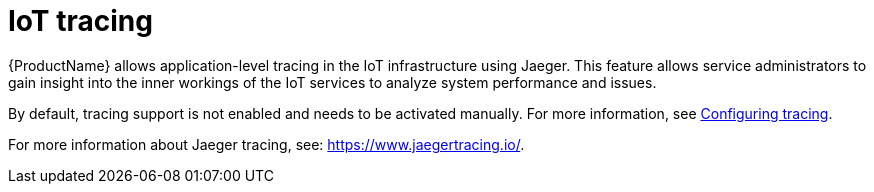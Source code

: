 // Module included in the following assemblies:
//
// assembly-iot-service-admin-guide.adoc

[id='con-iot-tracing-{context}']
= IoT tracing

{ProductName} allows application-level tracing in the IoT infrastructure
using Jaeger. This feature allows service administrators to gain insight into the
inner workings of the IoT services to analyze system performance and issues.

By default, tracing support is not enabled and needs to be activated manually. For more information, see link:{BookUrlBase}{BaseProductVersion}{BookNameUrl}#proc-iot-tracing-messaging-iot-iot-iot[Configuring tracing].

For more information about Jaeger tracing, see: https://www.jaegertracing.io/.
